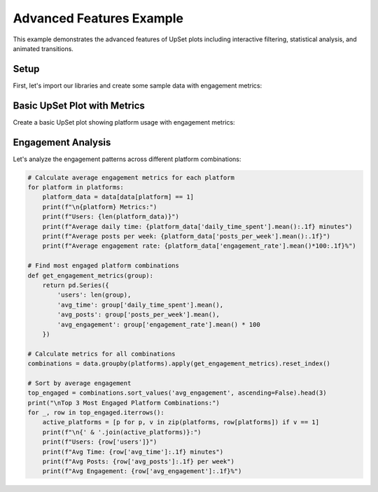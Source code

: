 Advanced Features Example
=======================

This example demonstrates the advanced features of UpSet plots including
interactive filtering, statistical analysis, and animated transitions.

Setup
-----

First, let's import our libraries and create some sample data with engagement metrics:

.. altair-plot::
    :output: none

    import altair_upset as au
    import pandas as pd
    import numpy as np

    # Create sample data with metrics
    np.random.seed(42)
    n_users = 1000

    # Generate platform usage data with engagement metrics
    platforms = ['Facebook', 'Instagram', 'Twitter', 'LinkedIn', 'TikTok']
    data = pd.DataFrame({
        platform: np.random.choice([0, 1], size=n_users, p=[0.3, 0.7])
        for platform in platforms
    })

    # Add engagement metrics
    data['daily_time_spent'] = np.random.lognormal(3, 1, n_users)  # minutes
    data['posts_per_week'] = np.random.poisson(5, n_users)
    data['engagement_rate'] = np.random.beta(2, 5, n_users)

Basic UpSet Plot with Metrics
--------------------------

Create a basic UpSet plot showing platform usage with engagement metrics:

.. altair-plot::

    chart = au.UpSetAltair(
        data=data,
        sets=platforms,
        title="Social Media Platform Usage Analysis",
        subtitle="Interactive analysis of user engagement patterns",
        width=800,
        height=600
    )
    chart

Engagement Analysis
----------------

Let's analyze the engagement patterns across different platform combinations:

.. code-block:: python

    # Calculate average engagement metrics for each platform
    for platform in platforms:
        platform_data = data[data[platform] == 1]
        print(f"\n{platform} Metrics:")
        print(f"Users: {len(platform_data)}")
        print(f"Average daily time: {platform_data['daily_time_spent'].mean():.1f} minutes")
        print(f"Average posts per week: {platform_data['posts_per_week'].mean():.1f}")
        print(f"Average engagement rate: {platform_data['engagement_rate'].mean()*100:.1f}%")

    # Find most engaged platform combinations
    def get_engagement_metrics(group):
        return pd.Series({
            'users': len(group),
            'avg_time': group['daily_time_spent'].mean(),
            'avg_posts': group['posts_per_week'].mean(),
            'avg_engagement': group['engagement_rate'].mean() * 100
        })

    # Calculate metrics for all combinations
    combinations = data.groupby(platforms).apply(get_engagement_metrics).reset_index()
    
    # Sort by average engagement
    top_engaged = combinations.sort_values('avg_engagement', ascending=False).head(3)
    print("\nTop 3 Most Engaged Platform Combinations:")
    for _, row in top_engaged.iterrows():
        active_platforms = [p for p, v in zip(platforms, row[platforms]) if v == 1]
        print(f"\n{' & '.join(active_platforms)}:")
        print(f"Users: {row['users']}")
        print(f"Avg Time: {row['avg_time']:.1f} minutes")
        print(f"Avg Posts: {row['avg_posts']:.1f} per week")
        print(f"Avg Engagement: {row['avg_engagement']:.1f}%")
